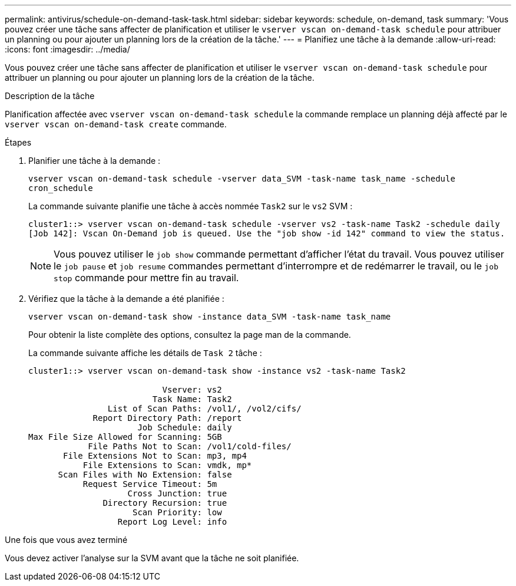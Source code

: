 ---
permalink: antivirus/schedule-on-demand-task-task.html 
sidebar: sidebar 
keywords: schedule, on-demand, task 
summary: 'Vous pouvez créer une tâche sans affecter de planification et utiliser le `vserver vscan on-demand-task schedule` pour attribuer un planning ou pour ajouter un planning lors de la création de la tâche.' 
---
= Planifiez une tâche à la demande
:allow-uri-read: 
:icons: font
:imagesdir: ../media/


[role="lead"]
Vous pouvez créer une tâche sans affecter de planification et utiliser le `vserver vscan on-demand-task schedule` pour attribuer un planning ou pour ajouter un planning lors de la création de la tâche.

.Description de la tâche
Planification affectée avec `vserver vscan on-demand-task schedule` la commande remplace un planning déjà affecté par le `vserver vscan on-demand-task create` commande.

.Étapes
. Planifier une tâche à la demande :
+
`vserver vscan on-demand-task schedule -vserver data_SVM -task-name task_name -schedule cron_schedule`

+
La commande suivante planifie une tâche à accès nommée `Task2` sur le `vs2` SVM :

+
[listing]
----
cluster1::> vserver vscan on-demand-task schedule -vserver vs2 -task-name Task2 -schedule daily
[Job 142]: Vscan On-Demand job is queued. Use the "job show -id 142" command to view the status.
----
+
[NOTE]
====
Vous pouvez utiliser le `job show` commande permettant d'afficher l'état du travail. Vous pouvez utiliser le `job pause` et `job resume` commandes permettant d'interrompre et de redémarrer le travail, ou le `job stop` commande pour mettre fin au travail.

====
. Vérifiez que la tâche à la demande a été planifiée :
+
`vserver vscan on-demand-task show -instance data_SVM -task-name task_name`

+
Pour obtenir la liste complète des options, consultez la page man de la commande.

+
La commande suivante affiche les détails de `Task 2` tâche :

+
[listing]
----
cluster1::> vserver vscan on-demand-task show -instance vs2 -task-name Task2

                           Vserver: vs2
                         Task Name: Task2
                List of Scan Paths: /vol1/, /vol2/cifs/
             Report Directory Path: /report
                      Job Schedule: daily
Max File Size Allowed for Scanning: 5GB
            File Paths Not to Scan: /vol1/cold-files/
       File Extensions Not to Scan: mp3, mp4
           File Extensions to Scan: vmdk, mp*
      Scan Files with No Extension: false
           Request Service Timeout: 5m
                    Cross Junction: true
               Directory Recursion: true
                     Scan Priority: low
                  Report Log Level: info
----


.Une fois que vous avez terminé
Vous devez activer l'analyse sur la SVM avant que la tâche ne soit planifiée.
